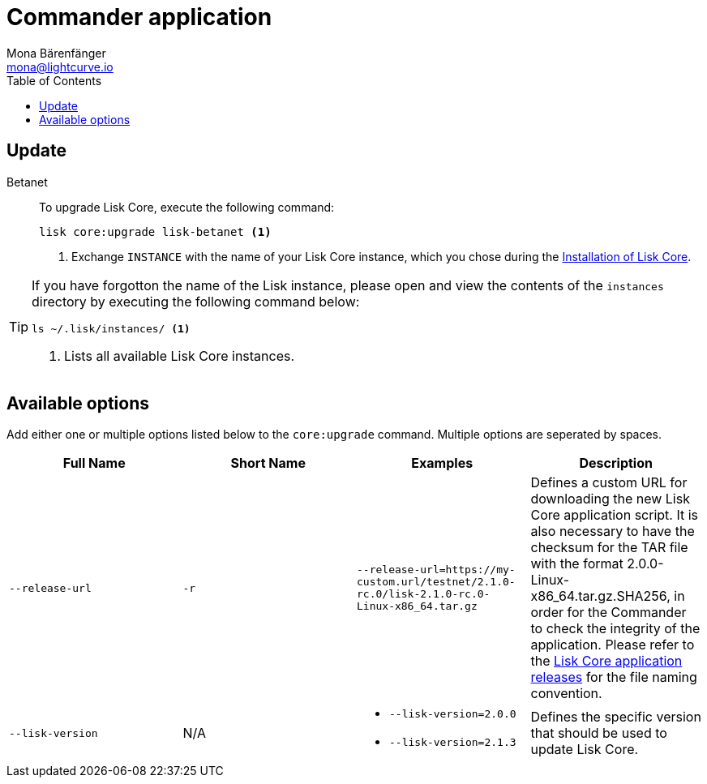 = Commander application
Mona Bärenfänger <mona@lightcurve.io>
:description: Describes how to upgrade Lisk Core to the latest version via Lisk Commander.
:toc:
:v_core: 2.1.3
:page-next: /lisk-core/3.0.0/monitoring.html
:page-previous: /lisk-core/3.0.0/management/commander.html
:page-next-title: Monitoring
:page-previous-title: Commander application commands

:url_binary_release: https://downloads.lisk.io/lisk/mainnet/

:url_setup_commander: setup/commander.adoc#install


== Update

[tabs]
=====
Betanet::
+
--
To upgrade Lisk Core, execute the following command:

[source,bash]
----
lisk core:upgrade lisk-betanet <1>
----
<1> Exchange `INSTANCE` with the name of your Lisk Core instance, which you chose during the xref:{url_setup_commander}[Installation of Lisk Core].
--
=====

[TIP]
====
If you have forgotton the name of the Lisk instance, please open and view the contents of the `instances` directory by executing the following command below:

[source,bash]
----
ls ~/.lisk/instances/ <1>
----
<1> Lists all available Lisk Core instances.
====

== Available options

Add either one or multiple options listed below to the `core:upgrade` command.
Multiple options are seperated by spaces.

|===
| Full Name | Short Name | Examples | Description

| `--release-url` | `-r`
| `--release-url=https://my-custom.url/testnet/2.1.0-rc.0/lisk-2.1.0-rc.0-Linux-x86_64.tar.gz`
| Defines a custom URL for downloading the new Lisk Core application script.
It is also necessary to have the checksum for the TAR file with the format 2.0.0-Linux-x86_64.tar.gz.SHA256, in order for the Commander to check the integrity of the application.
Please refer to the {url_binary_release}[Lisk Core application releases^] for the file naming convention.

| `--lisk-version`
| N/A
a|
* `--lisk-version=2.0.0`
* `--lisk-version=2.1.3`
| Defines the specific version that should be used to update Lisk Core.
|===
